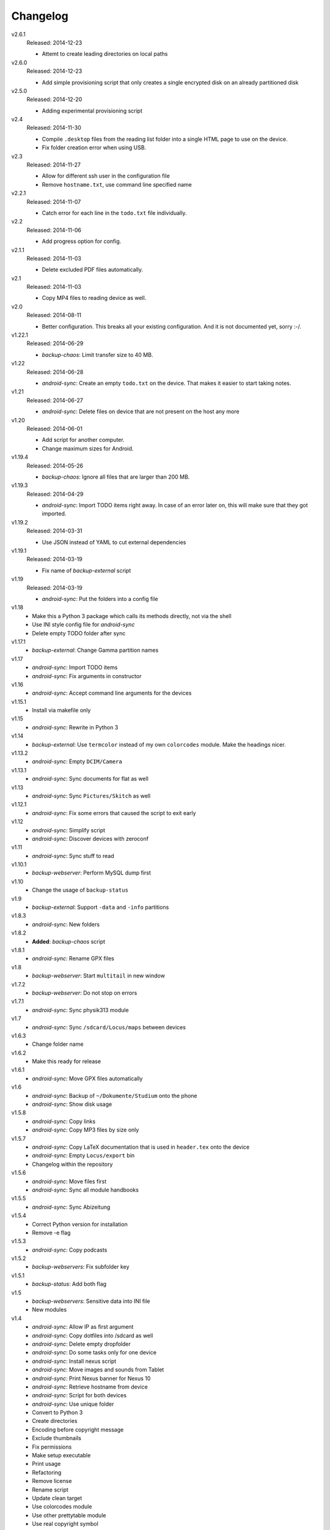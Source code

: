.. Copyright © 2013-2014 Martin Ueding <dev@martin-ueding.de>

#########
Changelog
#########

v2.6.1
    Released: 2014-12-23

    - Attemt to create leading directories on local paths

v2.6.0
    Released: 2014-12-23

    - Add simple provisioning script that only creates a single encrypted disk
      on an already partitioned disk

v2.5.0
    Released: 2014-12-20

    - Adding experimental provisioning script

v2.4
    Released: 2014-11-30

    - Compile ``.desktop`` files from the reading list folder into a single
      HTML page to use on the device.
    - Fix folder creation error when using USB.

v2.3
    Released: 2014-11-27

    - Allow for different ssh user in the configuration file
    - Remove ``hostname.txt``, use command line specified name

v2.2.1
    Released: 2014-11-07

    - Catch error for each line in the ``todo.txt`` file individually.

v2.2
    Released: 2014-11-06

    - Add progress option for config.

v2.1.1
    Released: 2014-11-03

    - Delete excluded PDF files automatically.

v2.1
    Released: 2014-11-03

    - Copy MP4 files to reading device as well.

v2.0
    Released: 2014-08-11

    - Better configuration. This breaks all your existing configuration. And it
      is not documented yet, sorry :-/.

v1.22.1
    Released: 2014-06-29

    - *backup-chaos*: Limit transfer size to 40 MB.


v1.22
    Released: 2014-06-28

    - *android-sync*: Create an empty ``todo.txt`` on the device. That makes it
      easier to start taking notes.

v1.21
    Released: 2014-06-27

    - *android-sync*: Delete files on device that are not present on the host
      any more

v1.20
    Released: 2014-06-01

    - Add script for another computer.
    - Change maximum sizes for Android.

v1.19.4
    Released: 2014-05-26

    - *backup-chaos*: Ignore all files that are larger than 200 MB.

v1.19.3
    Released: 2014-04-29

    - *android-sync*: Import TODO items right away. In case of an error later
      on, this will make sure that they got imported.

v1.19.2
    Released: 2014-03-31

    - Use JSON instead of YAML to cut external dependencies

v1.19.1
    Released: 2014-03-19

    - Fix name of *backup-external* script

v1.19
    Released: 2014-03-19

    - *android-sync*: Put the folders into a config file

v1.18
    - Make this a Python 3 package which calls its methods directly, not via
      the shell
    - Use INI style config file for *android-sync*
    - Delete empty TODO folder after sync

v1.17.1
    - *backup-external*: Change Gamma partition names

v1.17
    - *android-sync*: Import TODO items
    - *android-sync*: Fix arguments in constructor

v1.16
    - *android-sync*: Accept command line arguments for the devices

v1.15.1
    - Install via makefile only

v1.15
    - *android-sync*: Rewrite in Python 3

v1.14
    - *backup-external*: Use ``termcolor`` instead of my own ``colorcodes``
      module. Make the headings nicer.

v1.13.2
    - *android-sync*: Empty ``DCIM/Camera``

v1.13.1
    - *android-sync*: Sync documents for flat as well

v1.13
    - *android-sync*: Sync ``Pictures/Skitch`` as well

v1.12.1
    - *android-sync*: Fix some errors that caused the script to exit early

v1.12
    - *android-sync*: Simplify script
    - *android-sync*: Discover devices with zeroconf

v1.11
    - *android-sync*: Sync stuff to read

v1.10.1
    - *backup-webserver*: Perform MySQL dump first

v1.10
    - Change the usage of ``backup-status``

v1.9
    - *backup-external*: Support ``-data`` and ``-info`` partitions

v1.8.3
    - *android-sync*: New folders

v1.8.2
    - **Added**: *backup-chaos* script

v1.8.1
    - *android-sync*: Rename GPX files

v1.8
    - *backup-webserver*: Start ``multitail`` in new window

v1.7.2
    - *backup-webserver*: Do not stop on errors

v1.7.1
    - *android-sync*: Sync physik313 module

v1.7
    - *android-sync*: Sync ``/sdcard/Locus/maps`` between devices

v1.6.3
    - Change folder name

v1.6.2
    - Make this ready for release

v1.6.1
    - *android-sync*: Move GPX files automatically

v1.6
    - *android-sync*: Backup of ``~/Dokumente/Studium`` onto the phone
    - *android-sync*: Show disk usage

v1.5.8
    - *android-sync*: Copy links
    - *android-sync*: Copy MP3 files by size only

v1.5.7
    - *android-sync*: Copy LaTeX documentation that is used in ``header.tex``
      onto the device
    - *android-sync*: Empty ``Locus/export`` bin
    - Changelog within the repository

v1.5.6
    - *android-sync*: Move files first
    - *android-sync*: Sync all module handbooks

v1.5.5
    - *android-sync*: Sync Abizeitung

v1.5.4
    - Correct Python version for installation
    - Remove -e flag

v1.5.3
    - *android-sync*: Copy podcasts

v1.5.2
    - *backup-webservers*: Fix subfolder key

v1.5.1
    - *backup-status*: Add both flag

v1.5
    - *backup-webservers*: Sensitive data into INI file
    - New modules

v1.4
    - *android-sync*: Allow IP as first argument
    - *android-sync*: Copy dotfiles into /sdcard as well
    - *android-sync*: Delete empty dropfolder
    - *android-sync*: Do some tasks only for one device
    - *android-sync*: Install nexus script
    - *android-sync*: Move images and sounds from Tablet
    - *android-sync*: Print Nexus banner for Nexus 10
    - *android-sync*: Retrieve hostname from device
    - *android-sync*: Script for both devices
    - *android-sync*: Use unique folder
    - Convert to Python 3
    - Create directories
    - Encoding before copyright message
    - Exclude thumbnails
    - Fix permissions
    - Make setup executable
    - Print usage
    - Refactoring
    - Remove license
    - Rename script
    - Update clean target
    - Use colorcodes module
    - Use other prettytable module
    - Use real copyright symbol

v1.3
    - *android-sync*: Nexus 10 script

v1.2
    - *backup-webservers*: Use old Bash scripts

v1.1.5
    - Delete excluded files

v1.1.4
    - Fix imports

v1.1.3
    - Get the imports right

v1.1.2
    - *setup*: Actually include Python module in installation

v1.1.1
    - *setup*: Use Debian directory layout for Python modules

v1.1
    - *backup-webservers*: Use Python for the webserver backup
    - Merge a bunch of smaller projects into this

v1.0
    Initial Release
